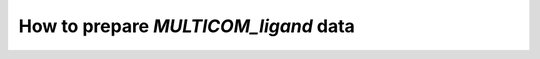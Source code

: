 How to prepare `MULTICOM_ligand` data
================

.. mdinclude:: ../../README.md
    :start-line: 134
    :end-line: 267
